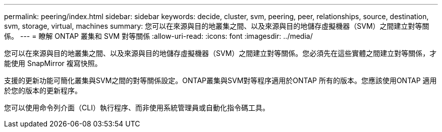 ---
permalink: peering/index.html 
sidebar: sidebar 
keywords: decide, cluster, svm, peering, peer, relationships, source, destination, svm, storage, virtual, machines 
summary: 您可以在來源與目的地叢集之間、以及來源與目的地儲存虛擬機器（SVM）之間建立對等關係。 
---
= 瞭解 ONTAP 叢集和 SVM 對等關係
:allow-uri-read: 
:icons: font
:imagesdir: ../media/


[role="lead"]
您可以在來源與目的地叢集之間、以及來源與目的地儲存虛擬機器（SVM）之間建立對等關係。您必須先在這些實體之間建立對等關係，才能使用 SnapMirror 複寫快照。

支援的更新功能可簡化叢集與SVM之間的對等關係設定。ONTAP叢集與SVM對等程序適用於ONTAP 所有的版本。您應該使用ONTAP 適用於您的版本的更新程序。

您可以使用命令列介面（CLI）執行程序、而非使用系統管理員或自動化指令碼工具。

